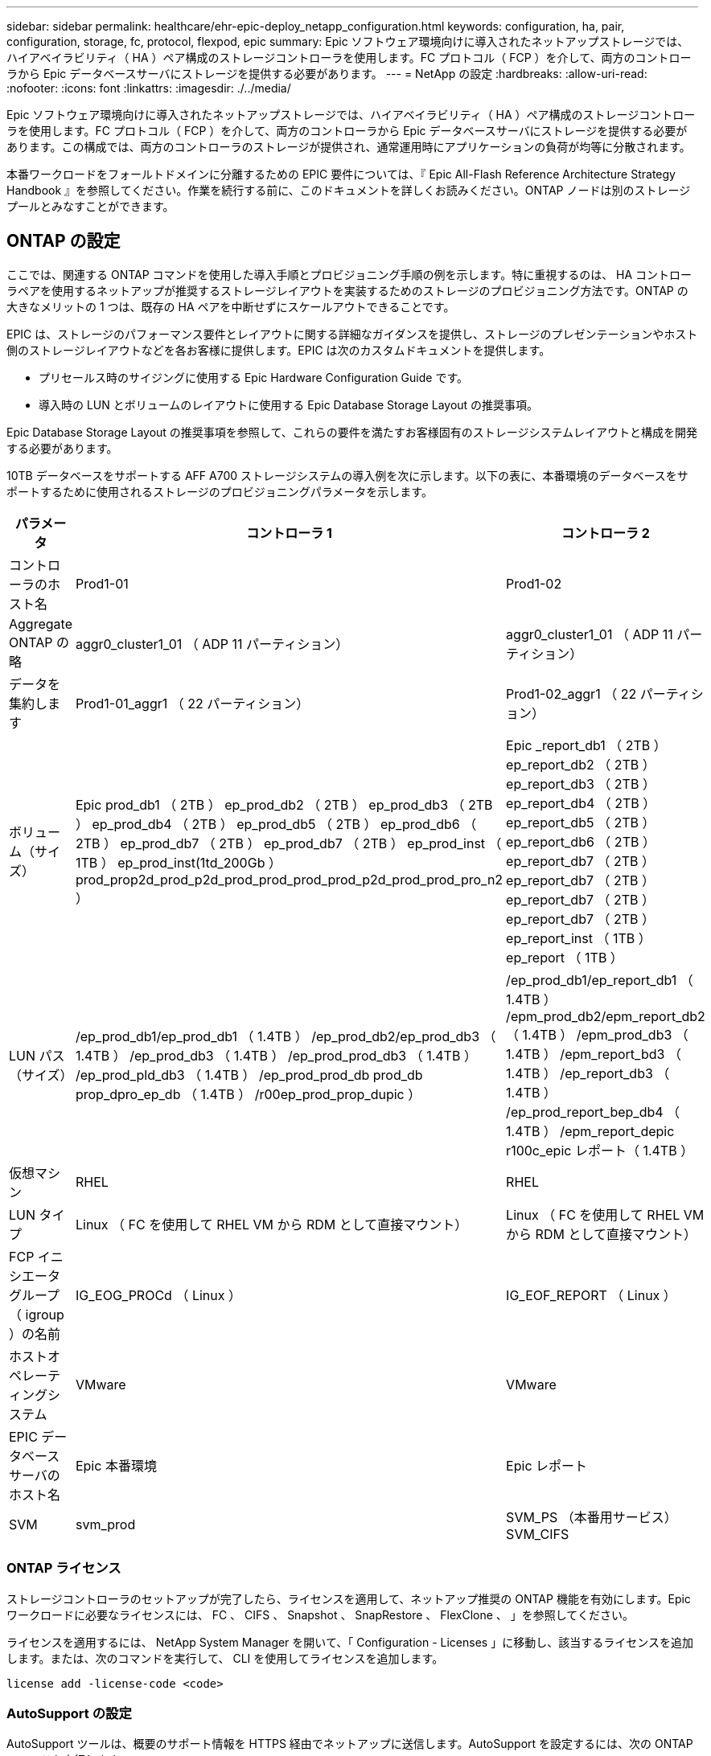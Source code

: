 ---
sidebar: sidebar 
permalink: healthcare/ehr-epic-deploy_netapp_configuration.html 
keywords: configuration, ha, pair, configuration, storage, fc, protocol, flexpod, epic 
summary: Epic ソフトウェア環境向けに導入されたネットアップストレージでは、ハイアベイラビリティ（ HA ）ペア構成のストレージコントローラを使用します。FC プロトコル（ FCP ）を介して、両方のコントローラから Epic データベースサーバにストレージを提供する必要があります。 
---
= NetApp の設定
:hardbreaks:
:allow-uri-read: 
:nofooter: 
:icons: font
:linkattrs: 
:imagesdir: ./../media/


Epic ソフトウェア環境向けに導入されたネットアップストレージでは、ハイアベイラビリティ（ HA ）ペア構成のストレージコントローラを使用します。FC プロトコル（ FCP ）を介して、両方のコントローラから Epic データベースサーバにストレージを提供する必要があります。この構成では、両方のコントローラのストレージが提供され、通常運用時にアプリケーションの負荷が均等に分散されます。

本番ワークロードをフォールトドメインに分離するための EPIC 要件については、『 Epic All-Flash Reference Architecture Strategy Handbook 』を参照してください。作業を続行する前に、このドキュメントを詳しくお読みください。ONTAP ノードは別のストレージプールとみなすことができます。



== ONTAP の設定

ここでは、関連する ONTAP コマンドを使用した導入手順とプロビジョニング手順の例を示します。特に重視するのは、 HA コントローラペアを使用するネットアップが推奨するストレージレイアウトを実装するためのストレージのプロビジョニング方法です。ONTAP の大きなメリットの 1 つは、既存の HA ペアを中断せずにスケールアウトできることです。

EPIC は、ストレージのパフォーマンス要件とレイアウトに関する詳細なガイダンスを提供し、ストレージのプレゼンテーションやホスト側のストレージレイアウトなどを各お客様に提供します。EPIC は次のカスタムドキュメントを提供します。

* プリセールス時のサイジングに使用する Epic Hardware Configuration Guide です。
* 導入時の LUN とボリュームのレイアウトに使用する Epic Database Storage Layout の推奨事項。


Epic Database Storage Layout の推奨事項を参照して、これらの要件を満たすお客様固有のストレージシステムレイアウトと構成を開発する必要があります。

10TB データベースをサポートする AFF A700 ストレージシステムの導入例を次に示します。以下の表に、本番環境のデータベースをサポートするために使用されるストレージのプロビジョニングパラメータを示します。

|===
| パラメータ | コントローラ 1 | コントローラ 2 


| コントローラのホスト名 | Prod1-01 | Prod1-02 


| Aggregate ONTAP の略 | aggr0_cluster1_01 （ ADP 11 パーティション） | aggr0_cluster1_01 （ ADP 11 パーティション） 


| データを集約します | Prod1-01_aggr1 （ 22 パーティション） | Prod1-02_aggr1 （ 22 パーティション） 


| ボリューム（サイズ） | Epic prod_db1 （ 2TB ） ep_prod_db2 （ 2TB ） ep_prod_db3 （ 2TB ） ep_prod_db4 （ 2TB ） ep_prod_db5 （ 2TB ） ep_prod_db6 （ 2TB ） ep_prod_db7 （ 2TB ） ep_prod_db7 （ 2TB ） ep_prod_inst （ 1TB ） ep_prod_inst(1td_200Gb ） prod_prop2d_prod_p2d_prod_prod_prod_prod_p2d_prod_prod_pro_n2 ） | Epic _report_db1 （ 2TB ） ep_report_db2 （ 2TB ） ep_report_db3 （ 2TB ） ep_report_db4 （ 2TB ） ep_report_db5 （ 2TB ） ep_report_db6 （ 2TB ） ep_report_db7 （ 2TB ） ep_report_db7 （ 2TB ） ep_report_db7 （ 2TB ） ep_report_db7 （ 2TB ） ep_report_inst （ 1TB ） ep_report （ 1TB ） 


| LUN パス（サイズ） | /ep_prod_db1/ep_prod_db1 （ 1.4TB ） /ep_prod_db2/ep_prod_db3 （ 1.4TB ） /ep_prod_db3 （ 1.4TB ） /ep_prod_prod_db3 （ 1.4TB ） /ep_prod_pld_db3 （ 1.4TB ） /ep_prod_prod_db prod_db prop_dpro_ep_db （ 1.4TB ） /r00ep_prod_prop_dupic ） | /ep_prod_db1/ep_report_db1 （ 1.4TB ） /epm_prod_db2/epm_report_db2 （ 1.4TB ） /epm_prod_db3 （ 1.4TB ） /epm_report_bd3 （ 1.4TB ） /ep_report_db3 （ 1.4TB ） /ep_prod_report_bep_db4 （ 1.4TB ） /epm_report_depic r100c_epic レポート（ 1.4TB ） 


| 仮想マシン | RHEL | RHEL 


| LUN タイプ | Linux （ FC を使用して RHEL VM から RDM として直接マウント） | Linux （ FC を使用して RHEL VM から RDM として直接マウント） 


| FCP イニシエータグループ（ igroup ）の名前 | IG_EOG_PROCd （ Linux ） | IG_EOF_REPORT （ Linux ） 


| ホストオペレーティングシステム | VMware | VMware 


| EPIC データベースサーバのホスト名 | Epic 本番環境 | Epic レポート 


| SVM | svm_prod | SVM_PS （本番用サービス） SVM_CIFS 
|===


=== ONTAP ライセンス

ストレージコントローラのセットアップが完了したら、ライセンスを適用して、ネットアップ推奨の ONTAP 機能を有効にします。Epic ワークロードに必要なライセンスには、 FC 、 CIFS 、 Snapshot 、 SnapRestore 、 FlexClone 、 」を参照してください。

ライセンスを適用するには、 NetApp System Manager を開いて、「 Configuration - Licenses 」に移動し、該当するライセンスを追加します。または、次のコマンドを実行して、 CLI を使用してライセンスを追加します。

....
license add -license-code <code>
....


=== AutoSupport の設定

AutoSupport ツールは、概要のサポート情報を HTTPS 経由でネットアップに送信します。AutoSupport を設定するには、次の ONTAP コマンドを実行します。

....
autosupport modify -node * -state enable
autosupport modify -node * -mail-hosts <mailhost.customer.com>
autosupport modify -node prod1-01 -from prod1-01@customer.com
autosupport modify -node prod1-02 -from prod1-02@customer.com
autosupport modify -node * -to storageadmins@customer.com
autosupport modify -node * -support enable
autosupport modify -node * -transport https
autosupport modify -node * -hostnamesubj true
....


=== ハードウェアアシストテイクオーバーの設定

各ノードで、ハードウェアアシストテイクオーバーを有効にして、コントローラで万一障害が発生した場合にテイクオーバーを開始する時間を最小限に抑えてください。ハードウェアアシストテイクオーバーを設定するには、次の手順を実行します。

. 次の ONTAP コマンドを実行します。パートナーアドレスオプションを prod1-01 の管理ポートの IP アドレスに設定します。
+
....
EPIC::> storage failover modify -node prod1-01 -hwassist-partner-ip <prod1-02-mgmt-ip>
....
. 次の ONTAP コマンドを実行します。パートナーアドレスのオプションを cluster1-02 の管理ポートの IP アドレスに設定します。
+
....
EPIC::> storage failover modify -node prod1-02 -hwassist-partner-ip <prod1-01-mgmt-ip>
....
. 次の ONTAP コマンドを実行して、 prod1-01 と prod1-02 の両方の HA コントローラペアでハードウェアアシストテイクオーバーを有効にします。
+
....
EPIC::> storage failover modify -node prod1-01 -hwassist true
EPIC::> storage failover modify -node prod1-02 -hwassist true
....




=== ONTAP ストレージプロビジョニング

ストレージプロビジョニングワークフローは次のとおりです。

. アグリゲートを作成します。
. Storage Virtual Machine （ SVM ）を作成します。
+
アグリゲートの作成が完了したら、次は SVM を作成します。ONTAP では、ストレージは SVM として仮想化されます。ホストとクライアントは物理ストレージハードウェアにアクセスできなくなります。System Manager の GUI または CLI を使用して SVM を作成します。

. FC LIF を作成
+
SVM 上でポートとストレージがプロビジョニングされ、 LIF と呼ばれる仮想ポートを介してホストとクライアントに提供されます。

+
すべてのワークロードを 1 つの SVM ですべてのプロトコルを使用して実行できます。Epic では、本番用 FC 用の SVM と CIFS 用の SVM を 1 つ使用することを推奨しています。

+
.. System Manager GUI の SVM 設定から FC を有効化、開始する。
.. SVM に FC LIF を追加LUN ごとに構築されたパスの数に応じて、各ストレージノードに複数の FC LIF を設定します。


. イニシエータグループ（ igroup ）を作成します。
+
igroup は、 FC プロトコルのホスト WWPN または iSCSI ホストノード名のテーブルであり、ホストで使用できる LUN を定義します。たとえば、ホストクラスタを使用している場合、いくつかの igroup を使用して、クラスタ内の 1 つのホストだけ、またはすべてのホストに特定の LUN が認識されるように設定できます。複数の igroup を定義して LUN にマッピングし、どのイニシエータが LUN にアクセスできるかを制御することができます。

+
System Manager の GUI または CLI を使用して、 VMware タイプの FC igroup を作成します。

. FC スイッチ上にゾーンを作成します。
+
FC ゾーンまたは FCoE ゾーンは、ファブリック内の 1 つ以上のポートを論理的にグループ化したものです。デバイス同士が互いを認識し、接続し、相互にセッションを作成して通信できるようにするには、両方のポートに共通のゾーンメンバーシップが必要です。シングルイニシエータのゾーニングを推奨します。

+
.. スイッチにゾーンを作成し、ネットアップターゲットと Cisco UCS ブレードイニシエータをゾーンに追加します。
+
ネットアップのベストプラクティスは、シングルイニシエータゾーニングです。各ゾーンには、コントローラのイニシエータとターゲット WWPN が 1 つだけ含まれています。ゾーンには、ノード名ではなくポート名が使用されます。



. ボリュームと LUN を作成
+
.. System Manager の GUI （または CLI ）を使用して、 LUN をホストするボリュームを作成します。ボリュームに対しては、 Storage Efficiency の設定とデータ保護がすべてデフォルトで設定されます。オプションで 'vol modify コマンドを使用して ' ボリュームのボリューム暗号化および QoS ポリシーをオンにできますボリュームには、 LUN および Snapshot コピーを格納できるだけの十分な容量が必要です。容量の問題からボリュームを保護するには 'autosize オプションと 'autodelete オプションを有効にしますボリュームを作成したら、 Epic ワークロードを格納する LUN を作成します。
.. System Manager GUI （または CLI ）を使用して 'Epic ワークロードをホストするタイプ vmware' の FC LUN を作成しますLUN の作成は、 System Manager のウィザードを使用して簡単に実行できるようになりました。
+
VSC を使用してボリュームや LUN をプロビジョニングすることもできます。を参照してください http://docs.netapp.com/ontap-9/topic/com.netapp.doc.exp-fc-esx-cpg/home.html["『 FC Configuration for ESX Express Guide 』を参照してください"^]。

+
を参照してください http://docs.netapp.com/ontap-9/index.jsp?topic=%2Fcom.netapp.doc.dot-cm-sanag%2Fhome.html["『 SAN アドミニストレーションガイド』および『 SAN 構成ガイド』を参照してください"^] VSC を使用しない場合。



. LUN を igroup にマッピングします。
+
LUN と igroup が作成されたら、適切なホストに LUN へのアクセスを許可する関連 igroup に LUN をマッピングします。

+
これで、 LUN を検出して ESXi サーバにマッピングする準備ができました。ESXi ホストのストレージを更新し、新たに検出された LUN を追加します。



link:ehr-epic-deploy_genio_tool.html["次は Genio ツールです。"]
